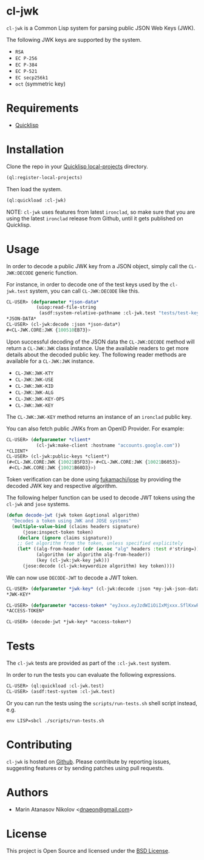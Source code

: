 * cl-jwk

=cl-jwk= is a Common Lisp system for parsing public JSON Web Keys
(JWK).

The following JWK keys are supported by the system.

- =RSA=
- =EC P-256=
- =EC P-384=
- =EC P-521=
- =EC secp256k1=
- =oct= (symmetric key)

* Requirements

- [[https://www.quicklisp.org/beta/][Quicklisp]]

* Installation

Clone the repo in your [[https://www.quicklisp.org/beta/faq.html][Quicklisp local-projects]] directory.

#+begin_src lisp
(ql:register-local-projects)
#+end_src

Then load the system.

#+begin_src lisp
(ql:quickload :cl-jwk)
#+end_src

NOTE: =cl-jwk= uses features from latest =ironclad=, so make sure that
you are using the latest =ironclad= release from Github, until it gets
published on Quicklisp.

* Usage

In order to decode a public JWK key from a JSON object, simply call
the =CL-JWK:DECODE= generic function.

For instance, in order to decode one of the test keys used by the
=cl-jwk.test= system, you can call =CL-JWK:DECODE= like this.

#+begin_src lisp
  CL-USER> (defparameter *json-data*
             (uiop:read-file-string
              (asdf:system-relative-pathname :cl-jwk.test "tests/test-keys/rsa-3072-pub.json")))
  *JSON-DATA*
  CL-USER> (cl-jwk:decode :json *json-data*)
  #<CL-JWK.CORE:JWK {100510EB73}>
#+end_src

Upon successful decoding of the JSON data the =CL-JWK:DECODE= method
will return a =CL-JWK:JWK= class instance. Use the available readers
to get more details about the decoded public key. The following reader
methods are available for a =CL-JWK:JWK= instance.

- =CL-JWK:JWK-KTY=
- =CL-JWK:JWK-USE=
- =CL-JWK:JWK-KID=
- =CL-JWK:JWK-ALG=
- =CL-JWK:JWK-KEY-OPS=
- =CL-JWK:JWK-KEY=

The =CL-JWK:JWK-KEY= method returns an instance of an =ironclad=
public key.

You can also fetch public JWKs from an OpenID Provider. For example:

#+begin_src lisp
  CL-USER> (defparameter *client*
             (cl-jwk:make-client :hostname "accounts.google.com"))
  *CLIENT*
  CL-USER> (cl-jwk:public-keys *client*)
  (#<CL-JWK.CORE:JWK {10021B5FD3}> #<CL-JWK.CORE:JWK {10021B6053}>
   #<CL-JWK.CORE:JWK {10021B60D3}>)
#+end_src

Token verification can be done using [[https://github.com/fukamachi/jose][fukamachi/jose]] by providing the
decoded JWK key and respective algorithm.

The following helper function can be used to decode JWT tokens using
the =cl-jwk= and =jose= systems.

#+begin_src lisp
  (defun decode-jwt (jwk token &optional algorithm)
    "Decodes a token using JWK and JOSE systems"
    (multiple-value-bind (claims headers signature)
        (jose:inspect-token token)
      (declare (ignore claims signature))
      ;; Get algorithm from the token, unless specified explicitely
      (let* ((alg-from-header (cdr (assoc "alg" headers :test #'string=)))
             (algorithm (or algorithm alg-from-header))
             (key (cl-jwk:jwk-key jwk)))
        (jose:decode (cl-jwk:keywordize algorithm) key token))))
#+end_src

We can now use =DECODE-JWT= to decode a JWT token.

#+begin_src lisp
  CL-USER> (defparameter *jwk-key* (cl-jwk:decode :json *my-jwk-json-data*))
  *JWK-KEY*

  CL-USER> (defparameter *access-token* "eyJxxx.eyJzdWIiOiIxMjxxx.SflKxwRJSMeKKFxxx ...")
  *ACCESS-TOKEN*

  CL-USER> (decode-jwt *jwk-key* *access-token*)
#+end_src

* Tests

The =cl-jwk= tests are provided as part of the
=:cl-jwk.test= system.

In order to run the tests you can evaluate the following expressions.

#+begin_src lisp
CL-USER> (ql:quickload :cl-jwk.test)
CL-USER> (asdf:test-system :cl-jwk.test)
#+end_src

Or you can run the tests using the =scripts/run-tests.sh= shell script
instead, e.g.

#+begin_src shell
env LISP=sbcl ./scripts/run-tests.sh
#+end_src

* Contributing

=cl-jwk= is hosted on [[https://github.com/dnaeon/cl-jwk][Github]]. Please contribute by reporting
issues, suggesting features or by sending patches using pull requests.

* Authors

- Marin Atanasov Nikolov <[[mailto:dnaeon@gmail.com][dnaeon@gmail.com]]>

* License

This project is Open Source and licensed under the [[http://opensource.org/licenses/BSD-2-Clause][BSD License]].
